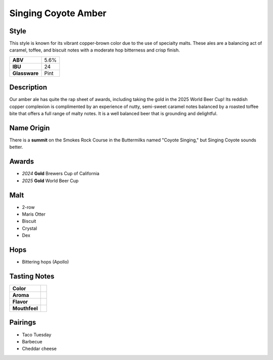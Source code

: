 ==========================
Singing Coyote Amber
==========================

Style
~~~~~
This style is known for its vibrant copper-brown color due to the use of specialty malts. These ales are a balancing act of caramel, toffee, and biscuit notes with a moderate hop bitterness and crisp finish.

.. csv-table::

   "**ABV**","5.6%"
   "**IBU**","24"
   "**Glassware**","Pint"

.. figure:: /_static/beer/singing-coyote-pint.jpg
   :width: 300
   
Description
~~~~~~~~~~~
Our amber ale has quite the rap sheet of awards, including taking the gold in the 2025 World Beer Cup! Its reddish copper complexion is complimented by an experience of nutty, semi-sweet caramel notes balanced by a roasted toffee bite that offers a full range of malty notes. It is a well balanced beer that is grounding and delightful. 

Name Origin
~~~~~~~~~~~
There is a **summit** on the Smokes Rock Course in the Buttermilks named "Coyote Singing," but Singing Coyote sounds better.

Awards
~~~~~~
- *2024* **Gold** Brewers Cup of California
- *2025* **Gold** World Beer Cup

Malt
~~~~
- 2-row
- Maris Otter
- Biscuit
- Crystal
- Dex

Hops
~~~~
- Bittering hops (Apollo)

Tasting Notes
~~~~~~~~~~~~~
.. csv-table::

   "**Color**",""
   "**Aroma**",""
   "**Flavor**",""
   "**Mouthfeel**",""

Pairings
~~~~~~~~
- Taco Tuesday
- Barbecue
- Cheddar cheese